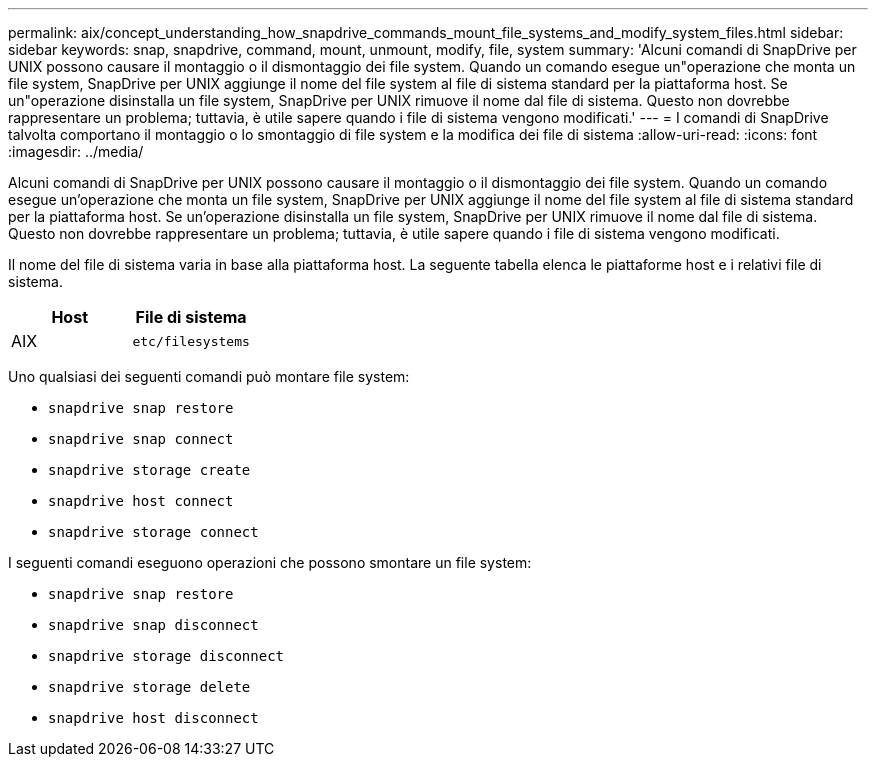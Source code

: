 ---
permalink: aix/concept_understanding_how_snapdrive_commands_mount_file_systems_and_modify_system_files.html 
sidebar: sidebar 
keywords: snap, snapdrive, command, mount, unmount, modify, file, system 
summary: 'Alcuni comandi di SnapDrive per UNIX possono causare il montaggio o il dismontaggio dei file system. Quando un comando esegue un"operazione che monta un file system, SnapDrive per UNIX aggiunge il nome del file system al file di sistema standard per la piattaforma host. Se un"operazione disinstalla un file system, SnapDrive per UNIX rimuove il nome dal file di sistema. Questo non dovrebbe rappresentare un problema; tuttavia, è utile sapere quando i file di sistema vengono modificati.' 
---
= I comandi di SnapDrive talvolta comportano il montaggio o lo smontaggio di file system e la modifica dei file di sistema
:allow-uri-read: 
:icons: font
:imagesdir: ../media/


[role="lead"]
Alcuni comandi di SnapDrive per UNIX possono causare il montaggio o il dismontaggio dei file system. Quando un comando esegue un'operazione che monta un file system, SnapDrive per UNIX aggiunge il nome del file system al file di sistema standard per la piattaforma host. Se un'operazione disinstalla un file system, SnapDrive per UNIX rimuove il nome dal file di sistema. Questo non dovrebbe rappresentare un problema; tuttavia, è utile sapere quando i file di sistema vengono modificati.

Il nome del file di sistema varia in base alla piattaforma host. La seguente tabella elenca le piattaforme host e i relativi file di sistema.

|===
| *Host* | *File di sistema* 


 a| 
AIX
 a| 
`etc/filesystems`

|===
Uno qualsiasi dei seguenti comandi può montare file system:

* `snapdrive snap restore`
* `snapdrive snap connect`
* `snapdrive storage create`
* `snapdrive host connect`
* `snapdrive storage connect`


I seguenti comandi eseguono operazioni che possono smontare un file system:

* `snapdrive snap restore`
* `snapdrive snap disconnect`
* `snapdrive storage disconnect`
* `snapdrive storage delete`
* `snapdrive host disconnect`

